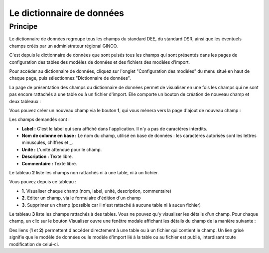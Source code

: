 .. Le configurateur GINCO : le dictionnaire de données

Le dictionnaire de données
==========================

Principe
--------

Le dictionnaire de données regroupe tous les champs du standard DEE, du standard DSR, ainsi que les éventuels champs créés par un administrateur régional GINCO.

C'est depuis le dictionnaire de données que sont puisés tous les champs qui sont présentés dans les pages de configuration des tables des modèles de données et des fichiers des modèles d'import.

Pour accéder au dictionnaire de données, cliquez sur l'onglet "Configuration des modèles" du menu situé en haut de chaque page, puis sélectionnez "Dictionnaire de données".

.. image:: ../images/configurateur/configurateur-dictionnaire-acces.png

La page de présentation des champs du dictionnaire de données permet de visualiser en une fois les champs qui ne sont pas encore rattachés à une table ou à un fichier d'import.
Elle comporte un bouton de création de nouveau champ et deux tableaux :

.. image:: ../images/configurateur/configurateur-dictionnaire-accueil.png

Vous pouvez créer un nouveau champ via le bouton **1**, qui vous mènera vers la page d'ajout de nouveau champ :

.. image:: ../images/configurateur/configurateur-dictionnaire-ajout-champ.png

Les champs demandés sont :

* **Label :** C'est le label qui sera affiché dans l'application. Il n'y a pas de caractères interdits.
* **Nom de colonne en base :** Le nom du champ, utilisé en base de données : les caractères autorisés sont les lettres minuscules, chiffres et _.
* **Unité :** L'unité attendue pour le champ.
* **Description :** Texte libre.
* **Commentaire :** Texte libre.

Le tableau **2** liste les champs non rattachés ni à une table, ni à un fichier.

.. image:: ../images/configurateur/configurateur-dictionnaire-champs-non-rattaches.png

Vous pouvez depuis ce tableau :

* **1.** Visualiser chaque champ (nom, label, unité, description, commentaire)
* **2.** Editer un champ, via le formulaire d'édition d'un champ
* **3.** Supprimer un champ (possible car il n'est rattaché à aucune table ni à aucun fichier)

Le tableau **3** liste les champs rattachés à des tables. Vous ne pouvez qu'y visualiser les détails d'un champ.
Pour chaque champ, un clic sur le bouton Visualiser ouvre une fenêtre modale affichant les détails du champ de la manière suivante :

.. image:: ../images/configurateur/configurateur-dictionnaire-details-champ.png

Des liens (**1** et **2**) permettent d'accéder directement à une table ou à un fichier qui contient le champ. Un lien grisé signifie que le modèle de données ou le modèle d'import lié à la table ou au fichier est publié, interdisant toute modification de celui-ci.

